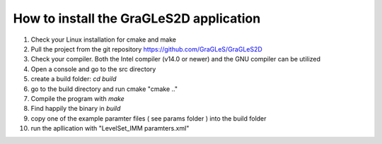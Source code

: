 How to install the GraGLeS2D application
=============================


   
1. Check your Linux installation for cmake and make
2. Pull the project from the git repository https://github.com/GraGLeS/GraGLeS2D
3. Check your compiler. Both the Intel compiler (v14.0 or newer) and the GNU compiler can be utilized
4. Open a console and go to the src directory 
5. create a build folder: *cd build*
6. go to the build directory and run cmake "cmake .."
7. Compile the program with *make*
8. Find happily the binary in *build*
9. copy one of the example paramter files ( see params folder ) into the build folder
10. run the apllication with "LevelSet_IMM paramters.xml" 

